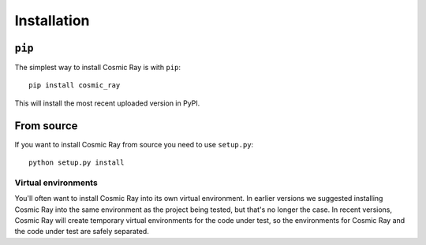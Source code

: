 ==============
 Installation
==============

``pip``
=======

The simplest way to install Cosmic Ray is with ``pip``:

::

    pip install cosmic_ray

This will install the most recent uploaded version in PyPI.

From source
===========

If you want to install Cosmic Ray from source you need to use
``setup.py``:

::

    python setup.py install

Virtual environments
--------------------

You'll often want to install Cosmic Ray into its own virtual environment. In
earlier versions we suggested installing Cosmic Ray into the same environment as
the project being tested, but that's no longer the case. In recent versions,
Cosmic Ray will create temporary virtual environments for the code under test,
so the environments for Cosmic Ray and the code under test are safely separated.